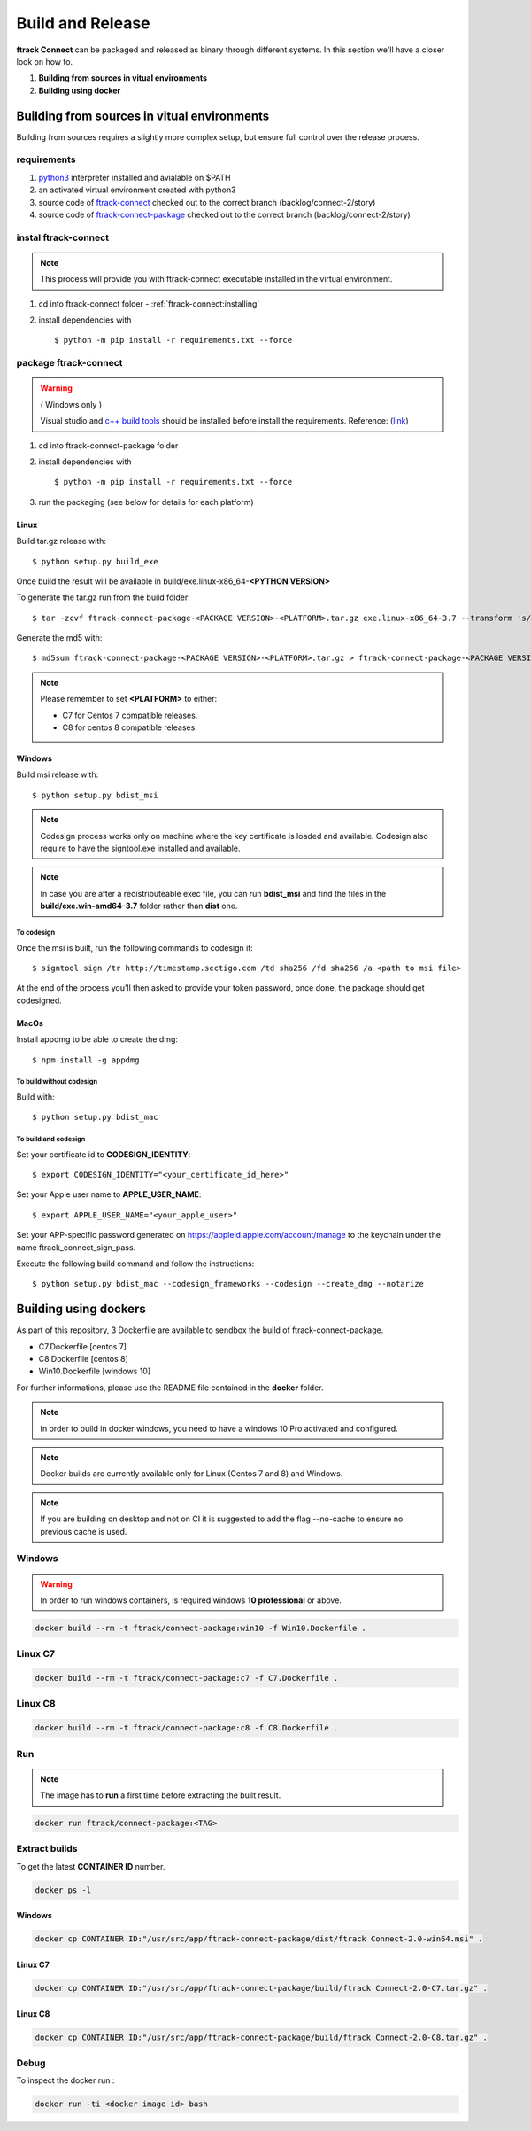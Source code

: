..
    :copyright: Copyright (c) 2018 ftrack

#################
Build and Release
#################

**ftrack Connect** can be packaged and released as binary through different systems.
In this section we'll have a closer look on how to.


1) **Building from sources in vitual environments**
2) **Building using docker**



Building from sources in vitual environments
============================================

Building from sources requires a slightly more complex setup, but ensure full control over the release process.

requirements
------------

1) `python3 <https://www.python.org/downloads/>`_ interpreter installed and avialable on $PATH 
2) an activated virtual environment created with python3 
3) source code of `ftrack-connect <git@bitbucket.org:ftrack/ftrack-connect.git>`_ checked out to the correct branch (backlog/connect-2/story)
4) source code of `ftrack-connect-package <git@bitbucket.org:ftrack/ftrack-connect-package.git>`_ checked out to the correct branch (backlog/connect-2/story)

instal ftrack-connect
---------------------

.. note::

    This process will provide you with ftrack-connect executable installed in the virtual environment.
 
1) cd into ftrack-connect folder - :ref:`ftrack-connect:installing`
2) install dependencies with :: 
    
    $ python -m pip install -r requirements.txt --force

package ftrack-connect
----------------------

.. warning::

    ( Windows only )

    Visual studio and `c++ build tools <https://visualstudio.microsoft.com/downloads/#build-tools-for-visual-studio-2019>`_ should be installed before install the requirements.
    Reference: (`link <https://stackoverflow.com/questions/40018405/cannot-open-include-file-io-h-no-such-file-or-directory>`_)

1) cd into ftrack-connect-package folder
2) install dependencies with ::
    
    $ python -m pip install -r requirements.txt --force
    
3) run the packaging (see below for details for each platform)


Linux
.....

Build tar.gz release with::

    $ python setup.py build_exe



Once build the result will be available in build/exe.linux-x86_64-**<PYTHON VERSION>**

To generate the tar.gz run from the build folder::

    $ tar -zcvf ftrack-connect-package-<PACKAGE VERSION>-<PLATFORM>.tar.gz exe.linux-x86_64-3.7 --transform 's/exe.linux-x86_64-3.7/ftrack-connect-package/'


Generate the md5 with::

    $ md5sum ftrack-connect-package-<PACKAGE VERSION>-<PLATFORM>.tar.gz > ftrack-connect-package-<PACKAGE VERSION>-<PLATFORM>.tar.gz.md5


.. note::

    Please remember to set **<PLATFORM>** to either:

    * C7 for Centos 7 compatible releases.
    * C8 for centos 8 compatible releases.




Windows
.......

Build msi release with::

    $ python setup.py bdist_msi


.. note::

    Codesign process works only on machine where the key certificate is loaded and available.
    Codesign also require to have the signtool.exe installed and available.


.. note::

    In case you are after a redistributeable exec file, you can run **bdist_msi** and find the 
    files in the **build/exe.win-amd64-3.7** folder rather than **dist** one.


To codesign
^^^^^^^^^^^


Once the msi is built, run the following commands to codesign it::

    $ signtool sign /tr http://timestamp.sectigo.com /td sha256 /fd sha256 /a <path to msi file>

At the end of the process you'll then asked to provide your token password, once done, the package should get codesigned.


MacOs
.....

Install appdmg to be able to create the dmg::

    $ npm install -g appdmg


To build without codesign
^^^^^^^^^^^^^^^^^^^^^^^^^

Build with::

    $ python setup.py bdist_mac


To build and codesign
^^^^^^^^^^^^^^^^^^^^^

Set your certificate id to **CODESIGN_IDENTITY**::

    $ export CODESIGN_IDENTITY="<your_certificate_id_here>"

Set your Apple user name to **APPLE_USER_NAME**::

    $ export APPLE_USER_NAME="<your_apple_user>"

Set your APP-specific password generated on https://appleid.apple.com/account/manage to the keychain under the name ftrack_connect_sign_pass.

Execute the following build command and follow the instructions::

    $ python setup.py bdist_mac --codesign_frameworks --codesign --create_dmg --notarize


Building using dockers
======================

As part of this repository, 3 Dockerfile are available to sendbox the build of ftrack-connect-package.

* C7.Dockerfile    [centos 7]
* C8.Dockerfile    [centos 8]
* Win10.Dockerfile [windows 10]

For further informations, please use the README file contained in the **docker** folder.

.. note::

    In order to build in docker windows, you need to have a windows 10 Pro activated and configured.

.. note:: 
    
    Docker builds are currently available only for Linux (Centos 7 and 8) and Windows. 

.. note::

   If you are building on desktop and not on CI it is suggested to add the flag --no-cache to ensure no previous cache is used.



Windows
-------

.. warning::

    In order to run windows containers, is required windows **10 professional** or above.


.. code-block::

   docker build --rm -t ftrack/connect-package:win10 -f Win10.Dockerfile .


Linux C7
--------

.. code-block::

    docker build --rm -t ftrack/connect-package:c7 -f C7.Dockerfile .


Linux C8
--------

.. code-block::

    docker build --rm -t ftrack/connect-package:c8 -f C8.Dockerfile .



Run 
---

.. note::

    The image has to **run** a first time before extracting the built result.


.. code-block::

    docker run ftrack/connect-package:<TAG>


Extract builds
--------------

To get the latest **CONTAINER ID** number.

.. code-block::

    docker ps -l



Windows
.......

.. code-block::

    docker cp CONTAINER ID:"/usr/src/app/ftrack-connect-package/dist/ftrack Connect-2.0-win64.msi" .


Linux C7
........

.. code-block::

    docker cp CONTAINER ID:"/usr/src/app/ftrack-connect-package/build/ftrack Connect-2.0-C7.tar.gz" .


Linux C8
........

.. code-block::

    docker cp CONTAINER ID:"/usr/src/app/ftrack-connect-package/build/ftrack Connect-2.0-C8.tar.gz" .


Debug
-----


To inspect the docker run :

.. code-block::

    docker run -ti <docker image id> bash


